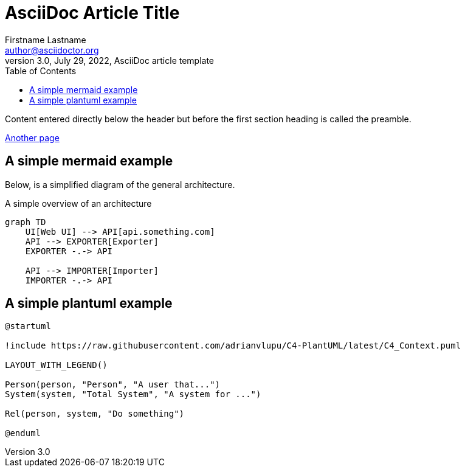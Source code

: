 = AsciiDoc Article Title
Firstname Lastname <author@asciidoctor.org>
3.0, July 29, 2022, AsciiDoc article template
:toc:
:icons: font
:url-quickref: https://docs.asciidoctor.org/asciidoc/latest/syntax-quick-reference/

Content entered directly below the header but before the first section heading is called the preamble.

xref:file.adoc[Another page]

== A simple mermaid example

Below, is a simplified diagram of the general architecture.

.A simple overview of an architecture
[mermaid]
----
graph TD
    UI[Web UI] --> API[api.something.com]
    API --> EXPORTER[Exporter]
    EXPORTER -.-> API

    API --> IMPORTER[Importer]
    IMPORTER -.-> API

----

== A simple plantuml example

[plantuml, , svg]
....
@startuml

!include https://raw.githubusercontent.com/adrianvlupu/C4-PlantUML/latest/C4_Context.puml

LAYOUT_WITH_LEGEND()

Person(person, "Person", "A user that...")
System(system, "Total System", "A system for ...")

Rel(person, system, "Do something")

@enduml
....

